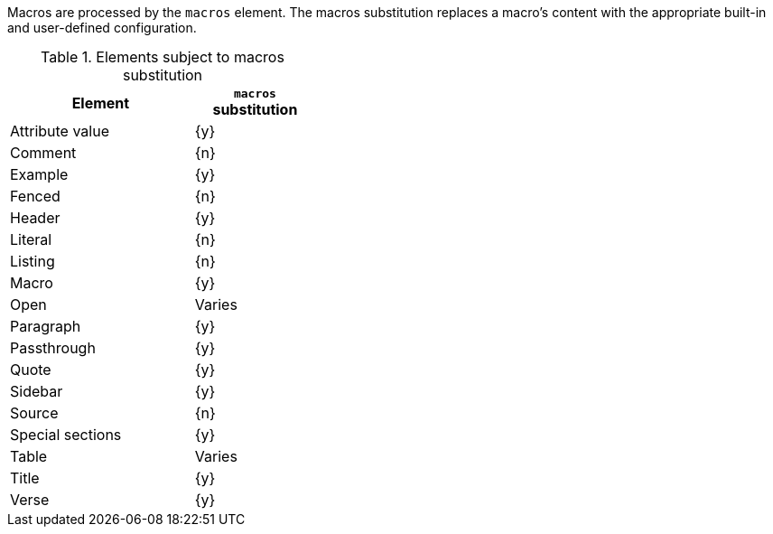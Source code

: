 ////
Included in:

- user-manual: Text Substitutions: Macros
////

Macros are processed by the `macros` element.
The macros substitution replaces a macro's content with the appropriate built-in and user-defined configuration.

.Elements subject to macros substitution
[width="40%", cols="3,^2"]
|===
|Element | `macros` substitution

|Attribute value |{y}

|Comment |{n}

|Example |{y}

|Fenced |{n}

|Header |{y}

|Literal |{n}

|Listing |{n}

|Macro |{y}

|Open |Varies

|Paragraph |{y}

|Passthrough |{y}

|Quote |{y}

|Sidebar |{y}

|Source |{n}

|Special sections |{y}

|Table |Varies

|Title |{y}

|Verse |{y}

|===
